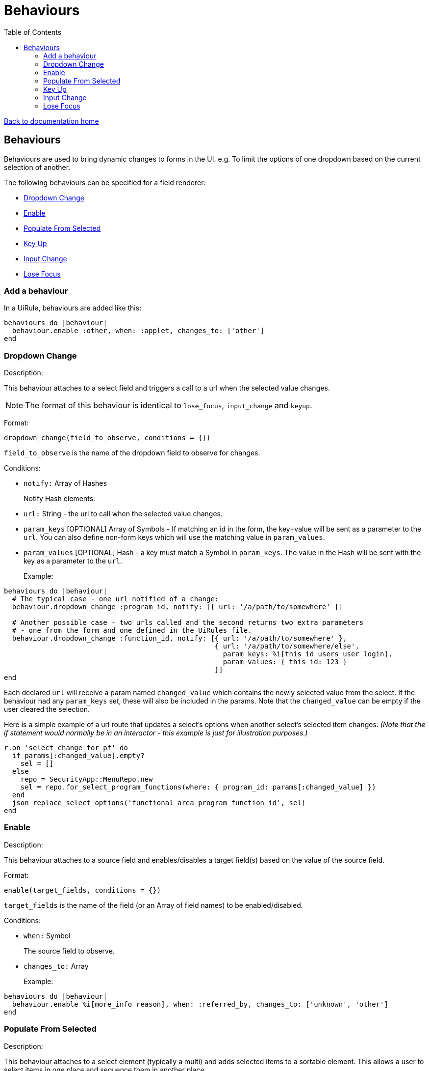 = Behaviours
:toc:

link:/developer_documentation/start.adoc[Back to documentation home]

== Behaviours

Behaviours are used to bring dynamic changes to forms in the UI.
e.g. To limit the options of one dropdown based on the current selection of another.

The following behaviours can be specified for a field renderer:

* <<Dropdown Change>>
* <<Enable>>
* <<Populate From Selected>>
* <<Key Up>>
* <<Input Change>>
* <<Lose Focus>>

=== Add a behaviour

In a UiRule, behaviours are added like this:
[source,ruby]
----
behaviours do |behaviour|
  behaviour.enable :other, when: :applet, changes_to: ['other']
end
----

=== Dropdown Change

Description:

This behaviour attaches to a select field and triggers a call to a url when the selected value changes.

NOTE: The format of this behaviour is identical to `lose_focus`, `input_change` and `keyup`.

Format:

`dropdown_change(field_to_observe, conditions = {})`

`field_to_observe` is the name of the dropdown field to observe for changes.

Conditions:

* `notify:` Array of Hashes
+
Notify Hash elements:
* `url:` String - the url to call when the selected value changes.
* `param_keys` [OPTIONAL] Array of Symbols - If matching an id in the form, the key+value will be sent as a parameter to the `url`. You can also define non-form keys which will use the matching value in `param_values`.
* `param_values` [OPTIONAL] Hash - a key must match a Symbol in `param_keys`. The value in the Hash will be sent with the key as a parameter to the `url`.
+

Example:

[source,ruby]
----
behaviours do |behaviour|
  # The typical case - one url notified of a change:
  behaviour.dropdown_change :program_id, notify: [{ url: '/a/path/to/somewhere' }]

  # Another possible case - two urls called and the second returns two extra parameters
  # - one from the form and one defined in the UiRules file.
  behaviour.dropdown_change :function_id, notify: [{ url: '/a/path/to/somewhere' },
                                                   { url: '/a/path/to/somewhere/else',
                                                     param_keys: %i[this_id users_user_login],
                                                     param_values: { this_id: 123 }
                                                   }]
end
----

Each declared `url` will receive a param named `changed_value` which contains the newly selected value from the select.
If the behaviour had any `param_keys` set, these will also be included in the params. Note that the `changed_value` can be empty
if the user cleared the selection.

Here is a simple example of a url route that updates a select's options when another select's selected item changes:
_(Note that the if statement would normally be in an interactor - this example is just for illustration purposes.)_

[source,ruby]
----
r.on 'select_change_for_pf' do
  if params[:changed_value].empty?
    sel = []
  else
    repo = SecurityApp::MenuRepo.new
    sel = repo.for_select_program_functions(where: { program_id: params[:changed_value] })
  end
  json_replace_select_options('functional_area_program_function_id', sel)
end
----

=== Enable

Description:

This behaviour attaches to a source field and enables/disables a target field(s) based on the value of the source field.

Format:

`enable(target_fields, conditions = {})`

`target_fields` is the name of the field (or an Array of field names) to be enabled/disabled.

Conditions:

* `when:` Symbol
+
The source field to observe.
* `changes_to:` Array
+

Example:

[source,ruby]
----
behaviours do |behaviour|
  behaviour.enable %i[more_info reason], when: :referred_by, changes_to: ['unknown', 'other']
end
----

=== Populate From Selected

Description:

This behaviour attaches to a select element (typically a multi) and adds selected items to a sortable element.
This allows a user to select items in one place and sequence them in another place.

Format:

`populate_from_selected(field_name, conditions = {})`

`field_name` is the name of the select field to observe.

Conditions:

* `populate_from_selected:` Symbol
+
An Array of Hashes. Each hash contains:
* `sortable:` Symbol
+
The DOM `id` of the sortable element in the page.

Example:

[source,ruby]
----
behaviours do |behaviour|
  behaviour.populate_from_selected :variant_product_code_column_ids,
                                   populate_from_selected: [
                                     { sortable: 'variantcolumncodes-sortable-items' }
                                   ]
end
----

=== Key Up

Description:

This behaviour attaches to an input field and triggers a call to a url when the user has pressed a key.

NOTE: The format of this behaviour is identical to `lose_focus`, `input_change` and `dropdown_change`.

Format:

`keyup(field_to_observe, conditions = {})`

`field_to_observe` is the name of the input field to observe for key up presses.

Conditions:

* `notify:` Array of Hashes
+
Notify Hash elements:
* `url:` String - the url to call when the input value changes.
* `param_keys` [OPTIONAL] Array of Symbols - If matching an id in the form, the key+value will be sent as a parameter to the `url`. You can also define non-form keys which will use the matching value in `param_values`.
* `param_values` [OPTIONAL] Hash - a key must match a Symbol in `param_keys`. The value in the Hash will be sent with the key as a parameter to the `url`.
+

Example:

[source,ruby]
----
behaviours do |behaviour|
  # The typical case - one url notified of a change:
  behaviour.keyup :program_id, notify: [{ url: '/a/path/to/somewhere' }]

  # See dropdown_change above for more examples
end
----

Each declared `url` will receive a param named `changed_value` which contains the current value from the input.
If the behaviour had any `param_keys` set, these will also be included in the params. Note that the `changed_value` can be empty
if the user cleared the input contents.

See example above for `dropdown_change` for reacting in a route.

=== Input Change

Description:

This behaviour attaches to an input field and triggers a call to a url when the value changes. This is the only way to check for change on a checkbox input.
It works on all inputs, but for most, works just like `lose_focus`.

TIP: For checkboxes, the `changed_value` parameter value will be either `'t'` or `'f'`.

NOTE: The format of this behaviour is identical to `lose_focus`, `keyup` and `dropdown_change`.

Format:

`input_change(field_to_observe, conditions = {})`

`field_to_observe` is the name of the input field to observe for key up presses.

Conditions:

* `notify:` Array of Hashes
+
Notify Hash elements:
* `url:` String - the url to call when the input value changes.
* `param_keys` [OPTIONAL] Array of Symbols - If matching an id in the form, the key+value will be sent as a parameter to the `url`. You can also define non-form keys which will use the matching value in `param_values`.
* `param_values` [OPTIONAL] Hash - a key must match a Symbol in `param_keys`. The value in the Hash will be sent with the key as a parameter to the `url`.
+

Example:

[source,ruby]
----
behaviours do |behaviour|
  # The typical case - one url notified of a change:
  behaviour.input_change :program_id, notify: [{ url: '/a/path/to/somewhere' }]

  # See dropdown_change above for more examples
end
----

Each declared `url` will receive a param named `changed_value` which contains the current value from the input.
If the behaviour had any `param_keys` set, these will also be included in the params. Note that the `changed_value` can be empty
if the user cleared the input contents.

See example above for `dropdown_change` for reacting in a route.

=== Lose Focus

Description:

This behaviour attaches to an input field and triggers a call to a url when the user focuses out of it (usually via a tab key or mouse click).

NOTE: The format of this behaviour is identical to `keyup`, `input_change` and `dropdown_change`.

Format:

`lose_focus(field_to_observe, conditions = {})`

`field_to_observe` is the name of the input field to observe for losing focus.

Conditions:

* `notify:` Array of Hashes
+
Notify Hash elements:
* `url:` String - the url to call when the input value changes.
* `param_keys` [OPTIONAL] Array of Symbols - If matching an id in the form, the key+value will be sent as a parameter to the `url`. You can also define non-form keys which will use the matching value in `param_values`.
* `param_values` [OPTIONAL] Hash - a key must match a Symbol in `param_keys`. The value in the Hash will be sent with the key as a parameter to the `url`.
+

Example:

[source,ruby]
----
behaviours do |behaviour|
  # The typical case - one url notified of a change:
  behaviour.lose_focus :program_id, notify: [{ url: '/a/path/to/somewhere' }]

  # See dropdown_change above for more examples
end
----

Each declared `url` will receive a param named `changed_value` which contains the current value from the input.
If the behaviour had any `param_keys` set, these will also be included in the params. Note that the `changed_value` can be empty
if the user cleared the input contents.

See example above for `dropdown_change` for reacting in a route.
